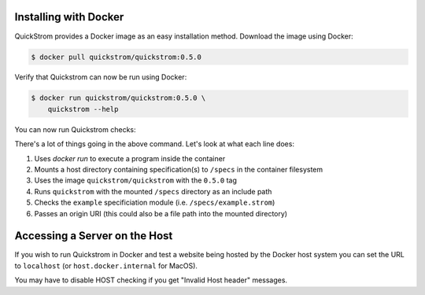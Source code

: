 Installing with Docker
======================

QuickStrom provides a Docker image as an easy installation method. Download
the image using Docker:

.. code-block:: console

   $ docker pull quickstrom/quickstrom:0.5.0

Verify that Quickstrom can now be run using Docker:

.. code-block:: console

   $ docker run quickstrom/quickstrom:0.5.0 \
       quickstrom --help

You can now run Quickstrom checks:

.. code-block:: console
   :linenos:

   $ docker run \
     -v $PWD/specs:/specs \
     quickstrom/quickstrom:0.5.0 \
     quickstrom -I/specs \
     check example \
     https://example.com

There's a lot of things going in the above command. Let's look at what each
line does:

#. Uses `docker run` to execute a program inside the container
#. Mounts a host directory containing specification(s) to ``/specs`` in the container filesystem
#. Uses the image ``quickstrom/quickstrom`` with the ``0.5.0`` tag
#. Runs ``quickstrom`` with the mounted ``/specs`` directory as an include path
#. Checks the ``example`` specificiation module (i.e. ``/specs/example.strom``)
#. Passes an origin URI (this could also be a file path into the mounted directory)

Accessing a Server on the Host
==============================

If you wish to run Quickstrom in Docker and test a website being
hosted by the Docker host system you can set the URL to ``localhost``
(or ``host.docker.internal`` for MacOS).


.. code-block:: console
   :linenos:

   $ docker run \
     --network=host \
     -v $PWD/specs:/specs \
     quickstrom/quickstrom:latest \
     quickstrom -I/specs \
     check example \
     http://localhost:3000 # or http://host.docker.internal:3000 for MacOS

You may have to disable HOST checking if you get "Invalid Host header" messages.
